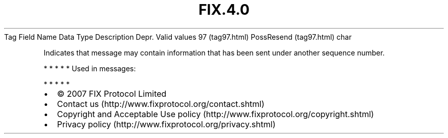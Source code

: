 .TH FIX.4.0 "" "" "Tag #97"
Tag
Field Name
Data Type
Description
Depr.
Valid values
97 (tag97.html)
PossResend (tag97.html)
char
.PP
Indicates that message may contain information that has been sent
under another sequence number.
.PP
   *   *   *   *   *
Used in messages:
.PP
   *   *   *   *   *
.PP
.PP
.IP \[bu] 2
© 2007 FIX Protocol Limited
.IP \[bu] 2
Contact us (http://www.fixprotocol.org/contact.shtml)
.IP \[bu] 2
Copyright and Acceptable Use policy (http://www.fixprotocol.org/copyright.shtml)
.IP \[bu] 2
Privacy policy (http://www.fixprotocol.org/privacy.shtml)
